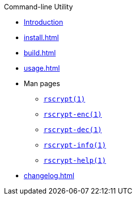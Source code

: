 // SPDX-FileCopyrightText: 2023 Shun Sakai
//
// SPDX-License-Identifier: CC-BY-4.0

.Command-line Utility
* xref:index.adoc[Introduction]
* xref:install.adoc[]
* xref:build.adoc[]
* xref:usage.adoc[]
* Man pages
** xref:man/man1/rscrypt.1.adoc[`rscrypt(1)`]
** xref:man/man1/rscrypt-enc.1.adoc[`rscrypt-enc(1)`]
** xref:man/man1/rscrypt-dec.1.adoc[`rscrypt-dec(1)`]
** xref:man/man1/rscrypt-info.1.adoc[`rscrypt-info(1)`]
** xref:man/man1/rscrypt-help.1.adoc[`rscrypt-help(1)`]
* xref:changelog.adoc[]
